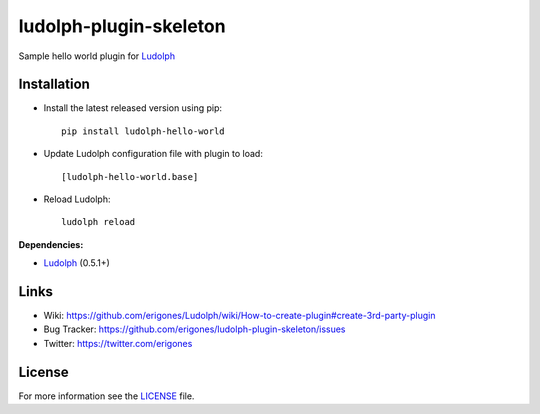 ludolph-plugin-skeleton
#######################

Sample hello world plugin for `Ludolph <https://github.com/erigones/Ludolph>`_

.. image:: https://badge.fury.io/py/ludolph-hello-world.png
    :target: http://badge.fury.io/py/ludolph-hello-world


Installation
------------

- Install the latest released version using pip::

    pip install ludolph-hello-world

- Update Ludolph configuration file with plugin to load::

    [ludolph-hello-world.base]

- Reload Ludolph::

    ludolph reload


**Dependencies:**

- `Ludolph <https://github.com/erigones/Ludolph>`_ (0.5.1+)


Links
-----

- Wiki: https://github.com/erigones/Ludolph/wiki/How-to-create-plugin#create-3rd-party-plugin
- Bug Tracker: https://github.com/erigones/ludolph-plugin-skeleton/issues
- Twitter: https://twitter.com/erigones


License
-------

For more information see the `LICENSE <https://github.com/erigones/ludolph-plugin-skeleton/blob/master/LICENSE>`_ file.

